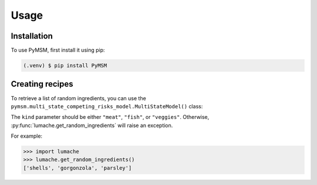 Usage
=====

.. _installation:

Installation
------------

To use PyMSM, first install it using pip:

.. code-block:: console

   (.venv) $ pip install PyMSM

Creating recipes
----------------

To retrieve a list of random ingredients,
you can use the ``pymsm.multi_state_competing_risks_model.MultiStateModel()`` class:


The ``kind`` parameter should be either ``"meat"``, ``"fish"``,
or ``"veggies"``. Otherwise, :py:func:`lumache.get_random_ingredients`
will raise an exception.

For example:

>>> import lumache
>>> lumache.get_random_ingredients()
['shells', 'gorgonzola', 'parsley']

